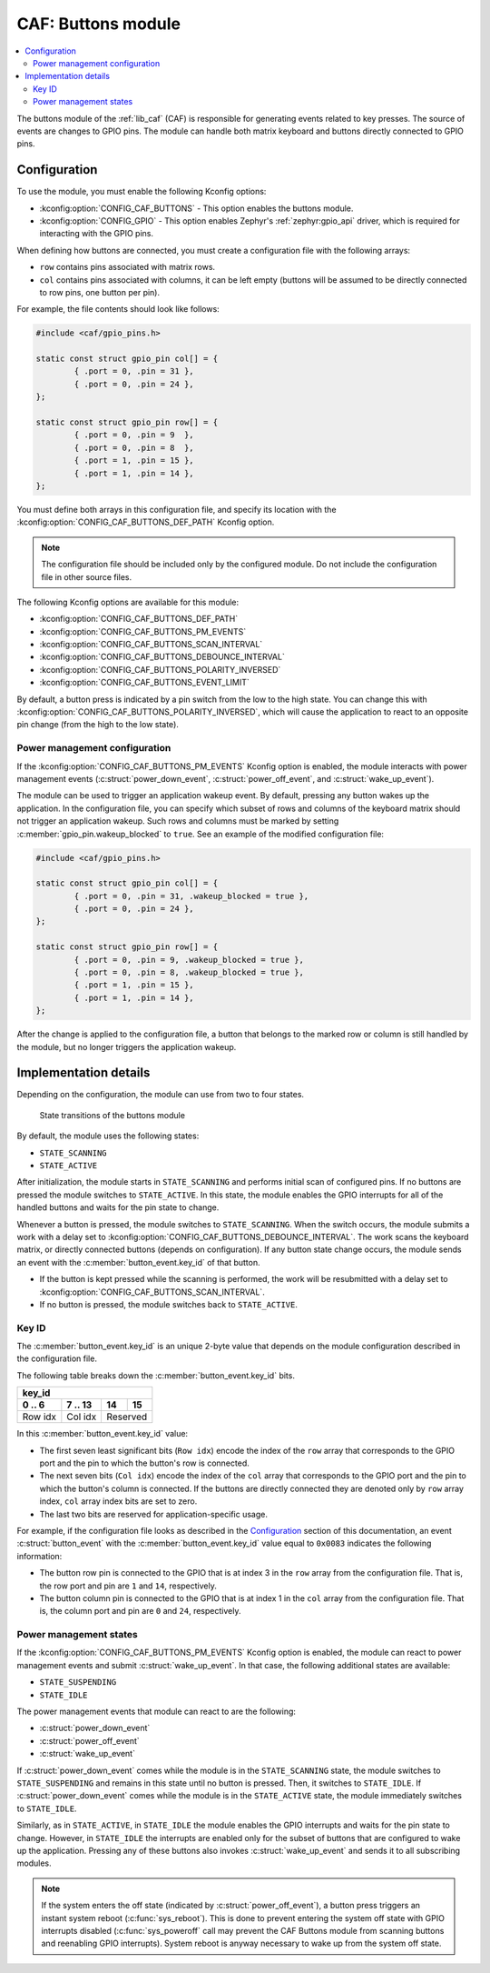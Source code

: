 .. _caf_buttons:

CAF: Buttons module
###################

.. contents::
   :local:
   :depth: 2

The buttons module of the :ref:`lib_caf` (CAF) is responsible for generating events related to key presses.
The source of events are changes to GPIO pins.
The module can handle both matrix keyboard and buttons directly connected to GPIO pins.

Configuration
*************

To use the module, you must enable the following Kconfig options:

* :kconfig:option:`CONFIG_CAF_BUTTONS` - This option enables the buttons module.
* :kconfig:option:`CONFIG_GPIO` - This option enables Zephyr's :ref:`zephyr:gpio_api` driver, which is required for interacting with the GPIO pins.

When defining how buttons are connected, you must create a configuration file with the following arrays:

* ``row`` contains pins associated with matrix rows.
* ``col`` contains pins associated with columns, it can be left empty (buttons will be assumed to be directly connected to row pins, one button per pin).

For example, the file contents should look like follows:

.. code-block:: c

	#include <caf/gpio_pins.h>

	static const struct gpio_pin col[] = {
		{ .port = 0, .pin = 31 },
		{ .port = 0, .pin = 24 },
	};

	static const struct gpio_pin row[] = {
		{ .port = 0, .pin = 9  },
		{ .port = 0, .pin = 8  },
		{ .port = 1, .pin = 15 },
		{ .port = 1, .pin = 14 },
	};

You must define both arrays in this configuration file, and specify its location with the :kconfig:option:`CONFIG_CAF_BUTTONS_DEF_PATH` Kconfig option.

.. note::
	The configuration file should be included only by the configured module.
	Do not include the configuration file in other source files.

The following Kconfig options are available for this module:

* :kconfig:option:`CONFIG_CAF_BUTTONS_DEF_PATH`
* :kconfig:option:`CONFIG_CAF_BUTTONS_PM_EVENTS`
* :kconfig:option:`CONFIG_CAF_BUTTONS_SCAN_INTERVAL`
* :kconfig:option:`CONFIG_CAF_BUTTONS_DEBOUNCE_INTERVAL`
* :kconfig:option:`CONFIG_CAF_BUTTONS_POLARITY_INVERSED`
* :kconfig:option:`CONFIG_CAF_BUTTONS_EVENT_LIMIT`

By default, a button press is indicated by a pin switch from the low to the high state.
You can change this with :kconfig:option:`CONFIG_CAF_BUTTONS_POLARITY_INVERSED`, which will cause the application to react to an opposite pin change (from the high to the low state).

.. _caf_buttons_pm_configuration:

Power management configuration
==============================

If the :kconfig:option:`CONFIG_CAF_BUTTONS_PM_EVENTS` Kconfig option is enabled, the module interacts with power management events (:c:struct:`power_down_event`, :c:struct:`power_off_event`, and :c:struct:`wake_up_event`).

The module can be used to trigger an application wakeup event.
By default, pressing any button wakes up the application.
In the configuration file, you can specify which subset of rows and columns of the keyboard matrix should not trigger an application wakeup.
Such rows and columns must be marked by setting :c:member:`gpio_pin.wakeup_blocked` to ``true``.
See an example of the modified configuration file:

.. code-block:: c

	#include <caf/gpio_pins.h>

	static const struct gpio_pin col[] = {
		{ .port = 0, .pin = 31, .wakeup_blocked = true },
		{ .port = 0, .pin = 24 },
	};

	static const struct gpio_pin row[] = {
		{ .port = 0, .pin = 9, .wakeup_blocked = true },
		{ .port = 0, .pin = 8, .wakeup_blocked = true },
		{ .port = 1, .pin = 15 },
		{ .port = 1, .pin = 14 },
	};

After the change is applied to the configuration file, a button that belongs to the marked row or column is still handled by the module, but no longer triggers the application wakeup.

Implementation details
**********************

Depending on the configuration, the module can use from two to four states.

.. figure:: images/caf_buttons_states.svg
   :alt: State transitions of the buttons module

   State transitions of the buttons module

By default, the module uses the following states:

* ``STATE_SCANNING``
* ``STATE_ACTIVE``

After initialization, the module starts in ``STATE_SCANNING`` and performs initial scan of configured pins.
If no buttons are pressed the module switches to ``STATE_ACTIVE``.
In this state, the module enables the GPIO interrupts for all of the handled buttons and waits for the pin state to change.

Whenever a button is pressed, the module switches to ``STATE_SCANNING``.
When the switch occurs, the module submits a work with a delay set to :kconfig:option:`CONFIG_CAF_BUTTONS_DEBOUNCE_INTERVAL`.
The work scans the keyboard matrix, or directly connected buttons (depends on configuration).
If any button state change occurs, the module sends an event with the :c:member:`button_event.key_id` of that button.

* If the button is kept pressed while the scanning is performed, the work will be resubmitted with a delay set to :kconfig:option:`CONFIG_CAF_BUTTONS_SCAN_INTERVAL`.
* If no button is pressed, the module switches back to ``STATE_ACTIVE``.

Key ID
======

The :c:member:`button_event.key_id` is an unique 2-byte value that depends on the module configuration described in the configuration file.

The following table breaks down the :c:member:`button_event.key_id` bits.

+------------------------------+
| key_id                       |
+---------+---------+----+-----+
| 0 .. 6  | 7 .. 13 | 14 | 15  |
+=========+=========+====+=====+
| Row idx | Col idx | Reserved |
+---------+---------+----------+

In this :c:member:`button_event.key_id` value:

* The first seven least significant bits (``Row idx``) encode the index of the ``row`` array that corresponds to the GPIO port and the pin to which the button's row is connected.
* The next seven bits (``Col idx``) encode the index of the ``col`` array that corresponds to the GPIO port and the pin to which the button's column is connected.
  If the buttons are directly connected they are denoted only by ``row`` array index, ``col`` array index bits are set to zero.
* The last two bits are reserved for application-specific usage.

For example, if the configuration file looks as described in the `Configuration`_ section of this documentation, an event :c:struct:`button_event` with the :c:member:`button_event.key_id` value equal to ``0x0083`` indicates the following information:

* The button row pin is connected to the GPIO that is at index 3 in the ``row`` array from the configuration file.
  That is, the row port and pin are ``1`` and ``14``, respectively.
* The button column pin is connected to the GPIO that is at index 1 in the ``col`` array from the configuration file.
  That is, the column port and pin are ``0`` and ``24``, respectively.

Power management states
=======================

If the :kconfig:option:`CONFIG_CAF_BUTTONS_PM_EVENTS` Kconfig option is enabled, the module can react to power management events and submit :c:struct:`wake_up_event`.
In that case, the following additional states are available:

* ``STATE_SUSPENDING``
* ``STATE_IDLE``

The power management events that module can react to are the following:

* :c:struct:`power_down_event`
* :c:struct:`power_off_event`
* :c:struct:`wake_up_event`

If :c:struct:`power_down_event` comes while the module is in the ``STATE_SCANNING`` state, the module switches to ``STATE_SUSPENDING`` and remains in this state until no button is pressed.
Then, it switches to ``STATE_IDLE``.
If :c:struct:`power_down_event` comes while the module is in the ``STATE_ACTIVE`` state, the module immediately switches to ``STATE_IDLE``.

Similarly, as in ``STATE_ACTIVE``, in ``STATE_IDLE`` the module enables the GPIO interrupts and waits for the pin state to change.
However, in ``STATE_IDLE`` the interrupts are enabled only for the subset of buttons that are configured to wake up the application.
Pressing any of these buttons also invokes :c:struct:`wake_up_event` and sends it to all subscribing modules.

.. note::
  If the system enters the off state (indicated by :c:struct:`power_off_event`), a button press triggers an instant system reboot (:c:func:`sys_reboot`).
  This is done to prevent entering the system off state with GPIO interrupts disabled (:c:func:`sys_poweroff` call may prevent the CAF Buttons module from scanning buttons and reenabling GPIO interrupts).
  System reboot is anyway necessary to wake up from the system off state.
